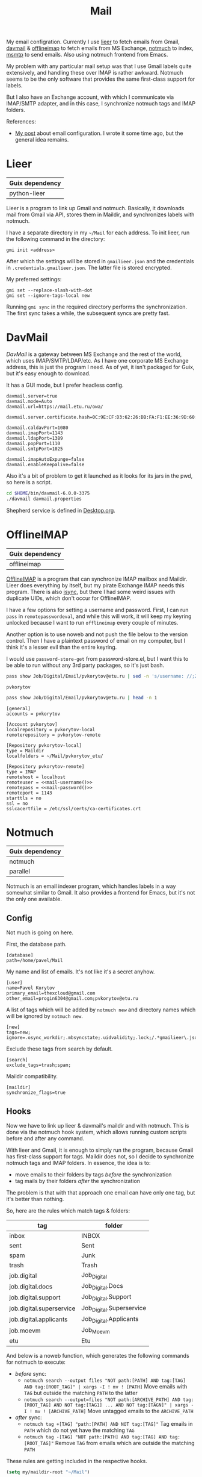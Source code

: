 :PROPERTIES:
:TOC:      :include all :depth 3
:END:
#+TITLE: Mail
#+PROPERTY: header-args :mkdirp yes
#+PROPERTY: header-args:emacs-lisp  :eval never-export
#+PROPERTY: header-args:conf-unix   :comments link
#+PROPERTY: header-args:conf-space  :comments link
#+PROPERTY: header-args:bash        :tangle-mode (identity #o755) :comments link :shebang "#!/usr/bin/env bash"
#+OPTIONS: broken-links:auto h:6 toc:nil

My email configration. Currently I use [[https://github.com/gauteh/lieer][lieer]] to fetch emails from Gmail, [[http://davmail.sourceforge.net/][davmail]] & [[http://www.offlineimap.org/][offlineimap]] to fetch emails from MS Exchange, [[https://notmuchmail.org/][notmuch]] to index, [[https://marlam.de/msmtp/][msmtp]] to send emails. Also using notmuch frontend from Emacs.

My problem with any particular mail setup was that I use Gmail labels quite extensively, and handling these over IMAP is rather awkward. Notmuch seems to be the only software that provides the same first-class support for labels.

But I also have an Exchange account, with which I communicate via IMAP/SMTP adapter, and in this case, I synchronize notmuch tags and IMAP folders.

References:
- [[https://sqrtminusone.xyz/posts/2021-02-27-gmail/][My post]] about email configuration. I wrote it some time ago, but the general idea remains.

* Lieer
| Guix dependency |
|-----------------|
| python-lieer    |

Lieer is a program to link up Gmail and notmuch. Basically, it downloads mail from Gmail via API, stores them in Maildir, and synchronizes labels with notmuch.

I have a separate directory in my =~/Mail= for each address. To init lieer, run the following command in the directory:
#+begin_example
gmi init <address>
#+end_example

After which the settings will be stored in =gmailieer.json= and the credentials in =.credentials.gmailieer.json=. The latter file is stored encrypted.

My preferred settings:
#+begin_example
gmi set --replace-slash-with-dot
gmi set --ignore-tags-local new
#+end_example

Running =gmi sync= in the required directory performs the synchronization. The first sync takes a while, the subsequent syncs are pretty fast.
* DavMail
[[davmail.sourceforge.net][DavMail]] is a gateway between MS Exchange and the rest of the world, which uses IMAP/SMTP/LDAP/etc. As I have one corporate MS Exchange address, this is just the program I need. As of yet, it isn't packaged for Guix, but it's easy enough to download.

It has a GUI mode, but I prefer headless config.
#+begin_src conf-unix :tangle ~/bin/davmail-6.0.0-3375/davmail.properties
davmail.server=true
davmail.mode=Auto
davmail.url=https://mail.etu.ru/owa/

davmail.server.certificate.hash=0C:9E:CF:D3:62:26:DB:FA:F1:EE:36:9D:60:E7:31:71:CF:1F:92:85

davmail.caldavPort=1080
davmail.imapPort=1143
davmail.ldapPort=1389
davmail.popPort=1110
davmail.smtpPort=1025

davmail.imapAutoExpunge=false
davmail.enableKeepalive=false
#+end_src

Also it's a bit of problem to get it launched as it looks for its jars in the pwd, so here is a script.
#+begin_src bash :tangle ~/bin/davmail
cd $HOME/bin/davmail-6.0.0-3375
./davmail davmail.properties
#+end_src

Shepherd service is defined in [[file:Desktop.org::*Davmail][Desktop.org]].
* OfflineIMAP
| Guix dependency |
|-----------------|
| offlineimap     |

[[https://github.com/OfflineIMAP/offlineimap][OfflineIMAP]] is a program that can synchronize IMAP mailbox and Maildir. Lieer does everything by itself, but my pirate Exchange IMAP needs this program. There is also [[https://isync.sourceforge.io/][isync]], but there I had some weird issues with duplicate UIDs, which don't occur for OfflineIMAP.

I have a few options for setting a username and password. First, I can run =pass= in =remotepasswordeval=, and while this will work, it will keep my keyring unlocked because I want to run =offlineimap= every couple of minutes.

Another option is to use noweb and not push the file below to the version control. Then I have a plaintext password of email on my computer, but I think it's a lesser evil than the entire keyring.

I would use =password-store-get= from password-store.el, but I want this to be able to run without any 3rd party packages, so it's just bash.

#+NAME: mail-username
#+begin_src bash
pass show Job/Digital/Email/pvkorytov@etu.ru | sed -n 's/username: //;2p'
#+end_src

#+RESULTS: mail-username
: pvkorytov

#+NAME: mail-password
#+begin_src bash
pass show Job/Digital/Email/pvkorytov@etu.ru | head -n 1
#+end_src

#+begin_src conf-unix :tangle ~/.offlineimaprc :noweb yes
[general]
accounts = pvkorytov

[Account pvkorytov]
localrepository = pvkorytov-local
remoterepository = pvkorytov-remote

[Repository pvkorytov-local]
type = Maildir
localfolders = ~/Mail/pvkorytov_etu/

[Repository pvkorytov-remote]
type = IMAP
remotehost = localhost
remoteuser = <<mail-username()>>
remotepass = <<mail-password()>>
remoteport = 1143
starttls = no
ssl = no
sslcacertfile = /etc/ssl/certs/ca-certificates.crt
#+end_src
* Notmuch
| Guix dependency |
|-----------------|
| notmuch         |
| parallel        |

Notmuch is an email indexer program, which handles labels in a way somewhat similar to Gmail. It also provides a frontend for Emacs, but it's not the only one available.

** Config
:PROPERTIES:
:header-args+: :tangle ~/.notmuch-config
:END:

Not much is going on here.

First, the database path.
#+begin_src conf-unix
[database]
path=/home/pavel/Mail
#+end_src

My name and list of emails. It's not like it's a secret anyhow.
#+begin_src conf-unix
[user]
name=Pavel Korytov
primary_email=thexcloud@gmail.com
other_email=progin6304@gmail.com;pvkorytov@etu.ru
#+end_src

A list of tags which will be added by =notmuch new= and directory names which will be ignored by =notmuch new=.

#+begin_src conf-unix
[new]
tags=new;
ignore=.osync_workdir;.mbsyncstate;.uidvalidity;.lock;/.*gmailieer\.json.*/
#+end_src

Exclude these tags from search by default.
#+begin_src conf-unix
[search]
exclude_tags=trash;spam;
#+end_src

Maildir compatibility.
#+begin_src conf-unix
[maildir]
synchronize_flags=true
#+end_src

** Hooks
Now we have to link up lieer & davmail's maildir and with notmuch. This is done via the notmuch hook system, which allows running custom scripts before and after any command.

With lieer and Gmail, it is enough to simply run the program, because Gmail has first-class support for tags. Maildir does not, so I decide to synchronize notmuch tags and IMAP folders. In essence, the idea is to:
- move emails to their folders by tags /before/ the synchronization
- tag mails by their folders /after/ the synchronization

The problem is that with that approach one email can have only one tag, but it's better than nothing.

So, here are the rules which match tags & folders:
#+NAME: pvkorytov_tags
| tag                      | folder                   |
|--------------------------+--------------------------|
| inbox                    | INBOX                    |
| sent                     | Sent                     |
| spam                     | Junk                     |
| trash                    | Trash                    |
| job.digital              | Job_Digital              |
| job.digital.docs         | Job_Digital.Docs         |
| job.digital.support      | Job_Digital.Support      |
| job.digital.superservice | Job_Digital.Superservice |
| job.digital.applicants   | Job_Digital.Applicants   |
| job.moevm                | Job_Moevm                |
| etu                      | Etu                      |

And below is a noweb function, which generates the following commands for notmuch to execute:
- /before/ sync:
  - =notmuch search --output files "NOT path:[PATH] AND tag:[TAG] AND tag:[ROOT_TAG]" | xargs -I ! mv ! [PATH]=
    Move emails with =TAG= but outside the matching =PATH= to the latter
  - =notmuch search --output=files "NOT path:[ARCHIVE_PATH] AND tag:[ROOT_TAG] AND NOT tag:[TAG1] ... AND NOT tag:[TAGN]" | xargs -I ! mv ! [ARCHIVE_PATH]=
    Move untagged emails to the =ARCHIVE_PATH=
- /after/ sync:
  - =notmuch tag +[TAG] "path:[PATH] AND NOT tag:[TAG]"=
    Tag emails in =PATH= which do not yet have the matching =TAG=
  - =notmuch tag -[TAG] "NOT path:[PATH] AND tag:[TAG] AND tag:[ROOT_TAG]"=
    Remove =TAG= from emails which are outside the matching =PATH=

These rules are getting included in the respective hooks.

#+NAME: mail-tags
#+begin_src emacs-lisp :var tags=pvkorytov_tags root="pvkorytov_etu" root_tag="pvkorytov" make_tag="" remove="" move="" archive_root=""
(setq my/maildir-root "~/Mail")

(let ((rules '()))
  (dolist (row tags)
    (let ((tag (nth 0 row))
          (folder (nth 1 row)))
      (unless (string-empty-p make_tag)
        (add-to-list
         'rules
         (format "notmuch tag +%s \"path:%s/%s/cur/** AND NOT tag:%s\""
                 tag root folder tag)
         t))
      (unless (string-empty-p remove)
        (add-to-list
         'rules
         (format "notmuch tag -%s \"NOT path:%s/%s/cur/** AND tag:%s AND tag:%s\""
                 tag root folder tag root_tag)
         t))
      (unless (string-empty-p move)
        (add-to-list
         'rules
         (concat
          (format "notmuch search --output=files \"NOT path:%s/%s/cur/** AND tag:%s AND tag:%s\""
                  root folder tag root_tag)
          (format " | xargs -I ! mv ! %s/%s/%s/cur/" my/maildir-root root folder))
         t))))
  (unless (string-empty-p archive_root)
    (add-to-list
     'rules
     (concat
      (format "notmuch search --output=files \"NOT path:%s/%s/cur/** AND %s AND tag:%s\""
              root archive_root
              (mapconcat
               (lambda (row)
                 (format "NOT tag:%s" (car row)))
               tags
               " AND ")
              root_tag)
      (format " | xargs -I ! mv ! %s/%s/%s/cur/" my/maildir-root root archive_root))
     t))
  (string-join rules "\n"))
#+end_src

*** =pre_new=
This hook runs fetch from Gmail & offlineimap in parallel before the =notmuch new= command. The =parallel= command is provided by [[https://www.gnu.org/software/parallel/][GNU Parallel]].

It isn't necessary to run =cd= for offlineimap, but it's easier to write that way.

#+NAME: pre-new-pvkorytov-tags
#+begin_src emacs-lisp :var tags=pvkorytov_tags
(my/mail-format-tags-rules tags "pvkorytov_etu" "pvkorytov" nil nil t "Archive")
#+end_src

#+begin_src bash :tangle ~/Mail/.notmuch/hooks/pre-new :noweb yes
# GMI="/home/pavel/Programs/miniconda3/envs/mail/bin/gmi"
GMI="gmi"

echo "Running pre-new filters"
<<mail-tags(move="t",archive_root="Archive")>>
echo "Pre-new filters done"

parallel --link -j0 "(cd /home/pavel/Mail/{1}/ && {2} {3})" ::: thexcloud progin6304 pvkorytov_etu ::: "$GMI" "$GMI" "offlineimap" ::: sync sync ""
#+end_src

*** =post_new=
And this hook tags different mailboxes with different tags.

#+NAME: post-new-pvkorytov-tags
#+begin_src emacs-lisp :var tags=pvkorytov_tags
(my/mail-format-tags-rules tags "pvkorytov_etu" "pvkorytov" t t)
#+end_src

#+begin_src bash :tangle ~/Mail/.notmuch/hooks/post-new :noweb yes
notmuch tag +main "path:thexcloud/** AND tag:new"
notmuch tag +progin "path:progin6304/** AND tag:new"
notmuch tag +pvkorytov "path:pvkorytov_etu/** AND tag:new"

echo "Running post-new filters"
<<mail-tags(make_tag="t",remove="t")>>
echo "Post-new filters done"
notmuch tag -new "tag:new"
#+end_src
* Sync script
A script to run =notmuch new= and push a notification if there is new mail.

#+begin_src bash :tangle ~/bin/scripts/check-email
export DISPLAY=:0
CHECK_FILE="/home/pavel/Mail/.last_check"
QUERY="tag:unread"
ALL_QUERY="tag:unread"
if [ -f "$CHECK_FILE" ]; then
    DATE=$(cat "$CHECK_FILE")
    QUERY="$QUERY and date:@$DATE.."
fi

notmuch new
NEW_UNREAD=$(notmuch count "$QUERY")
ALL_UNREAD=$(notmuch count "$ALL_QUERY")

if [ $NEW_UNREAD -gt 0 ]; then
    MAIN_UNREAD=$(notmuch count "tag:unread AND tag:main")
    PROGIN_UNREAD=$(notmuch count "tag:unread AND tag:progin")
    ETU_UNREAD=$(notmuch count "tag:unread AND tag:pvkorytov")
    read -r -d '' NOTIFICATION <<EOM
$NEW_UNREAD new messages
$MAIN_UNREAD thexcloud@gmail.com
$PROGIN_UNREAD progin6304@gmail.com
$ETU_UNREAD pvkorytov@etu.ru
$ALL_UNREAD total
EOM
    notify-send "New Mail" "$NOTIFICATION"
fi

echo "$(date +%s)" > $CHECK_FILE
#+end_src

The script is ran via GNU Mcron every 5 minutes.
#+begin_src scheme :tangle ~/.config/cron/mail.guile
(job "*/5 * * * * " "~/bin/scripts/check-email")
#+end_src
* MSMTP
| Guix dependency |
|-----------------|
| msmtp           |

Sending emails can be done with MSMTP. It automatially chooses the email address and server based on the contents of the message, which is handy if there are multiple mailboxes to be managed.

#+begin_src conf-space :tangle ~/.msmtprc
defaults
auth on
tls on
tls_trust_file /etc/ssl/certs/ca-certificates.crt
logfile ~/.msmtp.log

account main
host smtp.gmail.com
port 587
from thexcloud@gmail.com
user thexcloud@gmail.com
passwordeval "pass show My_Online/APIs/google-main-app-password | head -n 1"

account progin
host smtp.gmail.com
port 587
from progin6304@gmail.com
user progin6304@gmail.com
passwordeval "pass show My_Online/ETU/progin6304@gmail.com | head -n 1"

account pvkorytov
tls off
auth plain
host localhost
port 1025
from pvkorytov@etu.ru
user pvkorytov
passwordeval "pass show Job/Digital/Email/pvkorytov@etu.ru | head -n 1"
#+end_src
* Emacs
:PROPERTIES:
:header-args+: :tangle ~/.emacs.d/mail.el
:END:

| Guix dependency |
|-----------------|
| emacs-notmuch   |

Finally, Emacs configuration. Let's start with some variables:
#+begin_src emacs-lisp
(setq user-mail-address "thexcloud@gmail.com")
(setq user-full-name "Pavel Korytov")
#+end_src

Then, the problem with my Guix setup is that Emacs by default doesn't see the elisp files of notmuch, so here is a small workaround:
#+begin_src emacs-lisp
(let ((default-directory  "/home/pavel/.guix-extra-profiles/mail/mail/share/emacs/site-lisp"))
  (normal-top-level-add-subdirs-to-load-path))
#+end_src

Some functions to toggle tags:
#+begin_src emacs-lisp
(defun my/notmuch-toggle-trash ()
  (interactive)
  (evil-collection-notmuch-toggle-tag "trash" "search" #'ignore))

(defun my/notmuch-toggle-inbox ()
  (interactive)
  (evil-collection-notmuch-toggle-tag "inbox" "search" #'ignore))

(defun my/notmuch-toggle-unread ()
  (interactive)
  (evil-collection-notmuch-toggle-tag "unread" "search" #'ignore))
#+end_src

And notmuch settings:
#+begin_src emacs-lisp
(use-package notmuch
  ;; :ensure nil
  :commands (notmuch notmuch-search)
  :init
  (my/use-colors
   (notmuch-wash-cited-text :foreground (doom-color 'yellow)))
  :config
  (setq mail-specify-envelope-from t)
  (setq message-sendmail-envelope-from 'header)
  (setq mail-envelope-from 'header)
  (setq notmuch-always-prompt-for-sender t)
  (setq message-send-mail-function #'message-send-mail-with-sendmail)
  (setq sendmail-program (executable-find "msmtp"))
  (setq send-mail-function #'sendmail-send-it)
  (setq mml-secure-openpgp-sign-with-sender t)
  (setq notmuch-mua-user-agent-function 'notmuch-mua-user-agent-full)
  (general-define-key
   :keymaps 'notmuch-search-mode-map
   :states '(normal)
   "d" #'my/notmuch-toggle-trash
   "i" #'my/notmuch-toggle-inbox
   "u" #'my/notmuch-toggle-unread)
  ;; Use org-contacts for completion
  (require 'org-contacts)
  (setq notmuch-address-command 'as-is)
  (add-hook 'notmuch-hello-mode-hook
            (lambda () (display-line-numbers-mode 0))))
#+end_src

The file is read in =init.el=.

** Keybindings
I used to have a more complicated keybinding system here, but that seemed to go against the Dao.

Root keybindings:
#+begin_src emacs-lisp
(my-leader-def
  "am" (my/command-in-persp "notmuch" "mail" 0 (notmuch)))
#+end_src

#+begin_src emacs-lisp
(my/persp-add-rule
  notmuch-hello-mode 0 "mail"
  notmuch-search-mode 0 "mail"
  notmuch-tree-mode 0 "mail"
  notmuch-message-mode 0 "mail")
#+end_src

#+NAME: root_tags
| Root tag  | Prefix | Keybinding description |
|-----------+--------+------------------------|
| main      | m      | thexcloud@gmail.com    |
| progin    | p      | progin6304@gmail.com   |
| pvkorytov | v      | pvkorytov@etu.ru       |

#+NAME: filter_tags
| Tag    | Prefix | Name     |
|--------+--------+----------|
| inbox  | i      | inbox    |
| unread | u      | unread   |
| sent   | s      | sent     |
|        | a      | all mail |

The following formats the tables above to a proper syntax for =setq notmuch-saved-searches=:
#+NAME: format-notmuch-saved-searches
#+begin_src emacs-lisp :var root_tags=root_tags filter_tags=filter_tags :tangle no
(let ((searches '()))
  (dolist (root_tag root_tags)
    (dolist (tag filter_tags)
      (add-to-list
       'searches
       (format "(:name \"%s\" :query \"%s\" :key \"%s\")"
               (format "%s (%s)"
                       (nth 0 root_tag)
                       (nth 2 tag))
               (concat "tag:" (nth 0 root_tag)
                       (unless (string-empty-p (nth 0 tag))
                         (concat " AND tag:" (nth 0 tag))))
               (concat (nth 1 root_tag) (nth 1 tag)))
       t)))
  (string-join searches "\n"))
#+end_src

#+begin_src emacs-lisp :noweb yes
(setq notmuch-saved-searches
      '((:name "drafts" :query "tag:draft" :key "d")
        <<format-notmuch-saved-searches()>>))
#+end_src

#+begin_src emacs-lisp
(general-define-key
 :states '(normal visual)
 :keymaps '(notmuch-hello-mode-map)
 "f" #'notmuch-jump-search)
#+end_src
** Signing messages
#+begin_src emacs-lisp
(with-eval-after-load 'notmuch
  (add-hook 'message-setup-hook 'mml-secure-sign-pgpmime))

(setq mml-secure-key-preferences
      '((OpenPGP
         (sign
          ("thexcloud@gmail.com" "914472A1FD6775C166F96EBEED739ADF81C78160"))
         (encrypt))
        (CMS
         (sign)
         (encrypt))))
#+end_src
** Tuning signature
By default, =message.el= inserts the signature at the bottom of the message, like this:

#+begin_example
<message text>

Person <person@mail.org> writes:

> Stuff

--
Yours,
me
#+end_example

This creates issues with certain email clients. For instance, MS Exchange often just cuts the text at =Person <person@mail.org>....=, so there's no way to see the signature from the UI.

What's more, MS Exchange, Gmail and other such clients add the signature before the quotation block, like that:

#+begin_example
<message text>

--
Yours,
me

Person <person@mail.org> writes:

> Stuff
#+end_example

So here I modifiy the citation function to insert the signature like in the second example for +certain cases+.

Edit <2022-10-27 Thu>: for consistency's sake, I'll make the signature on the top for all cases.

#+begin_src emacs-lisp
(defun my/message-insert-signature-need-on-top ()
  t)
#+end_src

Then advice the =notmuch-mua-reply= function:
#+begin_src emacs-lisp
(defun my/message-maybe-fix-signature (&rest _)
  (when (my/message-insert-signature-need-on-top)
    (save-excursion
      (goto-char (point-min))
      (when (re-search-forward message-signature-separator nil t)
        (move-beginning-of-line 0)
        (kill-region (point) (point-max)))
      (message-goto-body)
      (when (re-search-forward (rx "sign=pgpmime") nil t)
        (forward-line))
      (insert (current-kill 0))
      (insert "\n\n")
      (set-buffer-modified-p nil))))

(with-eval-after-load 'notmuch-mua
  (advice-add #'notmuch-mua-reply :after #'my/message-maybe-fix-signature))
#+end_src
** Warn if no subject
#+begin_src emacs-lisp
(defun my/message-ensure-subject ()
  (unless (or (message-field-value "Subject")
              (y-or-n-p "No subject. Send? "))
    (user-error "Aborting.")))

(add-hook 'notmuch-mua-send-hook #'my/message-ensure-subject)
#+end_src
** Capitalize formal pronous
#+begin_src emacs-lisp
(defvar my/ru-formal-pronous
  '("вы" "вас" "вам" "вами" "ваш" "ваша" "ваше" "ваши" "вашего"
    "вашей" "вашему" "вашим" "вашем" "вашеми"))

(defvar my/ru-formal-pronous-regex
  (regexp-opt my/ru-formal-pronous 'words))

(defun my/message-ensure-capitalized-formal-pronouns ()
  (interactive)
  (save-excursion
    (message-goto-body)
    (cl-block nil
      (let ((case-fold-search nil)
            confirmed)
        (while (re-search-forward my/ru-formal-pronous-regex nil t)
          (let* ((match (match-string 0))
                 (capitalized (capitalize match))
                 (beg (match-beginning 0))
                 (end (match-end 0)))
            (if (or confirmed
                    (y-or-n-p (format "Replace %s with %s? "
                                      match capitalized)))
                (progn
                  (delete-region beg end)
                  (insert capitalized)
                  (setq confirmed t))
              (cl-return))))))))

(add-hook 'notmuch-mua-send-hook #'my/message-ensure-capitalized-formal-pronouns)
#+end_src
** Ensure password is loaded
Otherwise =msmtp= may call =pinentry= while Emacs is locked, which means EXWM can't process the password window.

#+begin_src emacs-lisp
(defun my/ensure-password ()
  (interactive)
  (my/password-store-get "Job/Digital/Email/pvkorytov@etu.ru"))

(add-hook 'notmuch-mua-send-hook #'my/ensure-password)
#+end_src

* mailcap
mailcap file is a file which defines how to read to different MIME types. Notmuch also uses it, so why not keep it here.

#+begin_src text :tangle ~/.mailcap
audio/*; mpc add %s

image/*; feh %s

application/msword; /usr/bin/xdg-open %s
application/pdf; zathura %s
application/postscript ; zathura %s

text/html; firefox %s
#+end_src
* Guix settings
#+NAME: packages
#+begin_src emacs-lisp :tangle no
(my/format-guix-dependencies)
#+end_src

#+begin_src scheme :tangle .config/guix/manifests/mail.scm :noweb yes
(specifications->manifest
 '(
   <<packages()>>))
#+end_src
